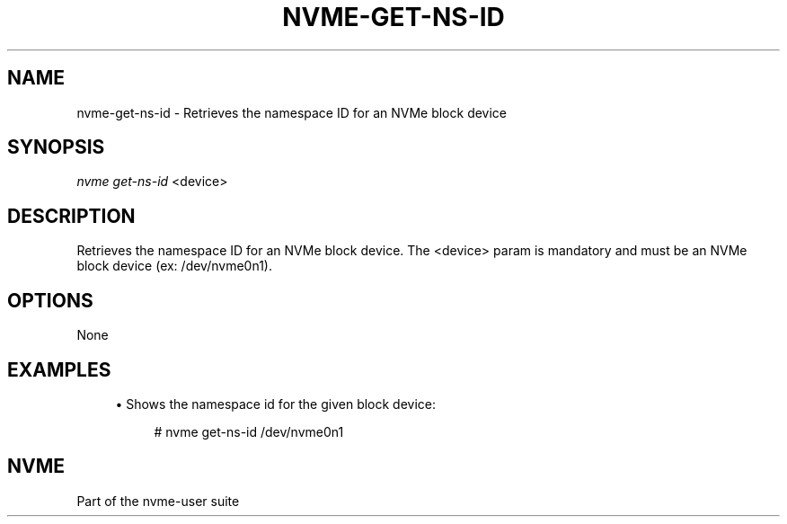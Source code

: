 '\" t
.\"     Title: nvme-get-ns-id
.\"    Author: [FIXME: author] [see http://docbook.sf.net/el/author]
.\" Generator: DocBook XSL Stylesheets v1.76.1 <http://docbook.sf.net/>
.\"      Date: 06/08/2015
.\"    Manual: NVMe Manual
.\"    Source: NVMe
.\"  Language: English
.\"
.TH "NVME\-GET\-NS\-ID" "1" "06/08/2015" "NVMe" "NVMe Manual"
.\" -----------------------------------------------------------------
.\" * Define some portability stuff
.\" -----------------------------------------------------------------
.\" ~~~~~~~~~~~~~~~~~~~~~~~~~~~~~~~~~~~~~~~~~~~~~~~~~~~~~~~~~~~~~~~~~
.\" http://bugs.debian.org/507673
.\" http://lists.gnu.org/archive/html/groff/2009-02/msg00013.html
.\" ~~~~~~~~~~~~~~~~~~~~~~~~~~~~~~~~~~~~~~~~~~~~~~~~~~~~~~~~~~~~~~~~~
.ie \n(.g .ds Aq \(aq
.el       .ds Aq '
.\" -----------------------------------------------------------------
.\" * set default formatting
.\" -----------------------------------------------------------------
.\" disable hyphenation
.nh
.\" disable justification (adjust text to left margin only)
.ad l
.\" -----------------------------------------------------------------
.\" * MAIN CONTENT STARTS HERE *
.\" -----------------------------------------------------------------
.SH "NAME"
nvme-get-ns-id \- Retrieves the namespace ID for an NVMe block device
.SH "SYNOPSIS"
.sp
.nf
\fInvme get\-ns\-id\fR <device>
.fi
.SH "DESCRIPTION"
.sp
Retrieves the namespace ID for an NVMe block device\&. The <device> param is mandatory and must be an NVMe block device (ex: /dev/nvme0n1)\&.
.SH "OPTIONS"
.sp
None
.SH "EXAMPLES"
.sp
.RS 4
.ie n \{\
\h'-04'\(bu\h'+03'\c
.\}
.el \{\
.sp -1
.IP \(bu 2.3
.\}
Shows the namespace id for the given block device:
.sp
.if n \{\
.RS 4
.\}
.nf
# nvme get\-ns\-id /dev/nvme0n1
.fi
.if n \{\
.RE
.\}
.RE
.SH "NVME"
.sp
Part of the nvme\-user suite
